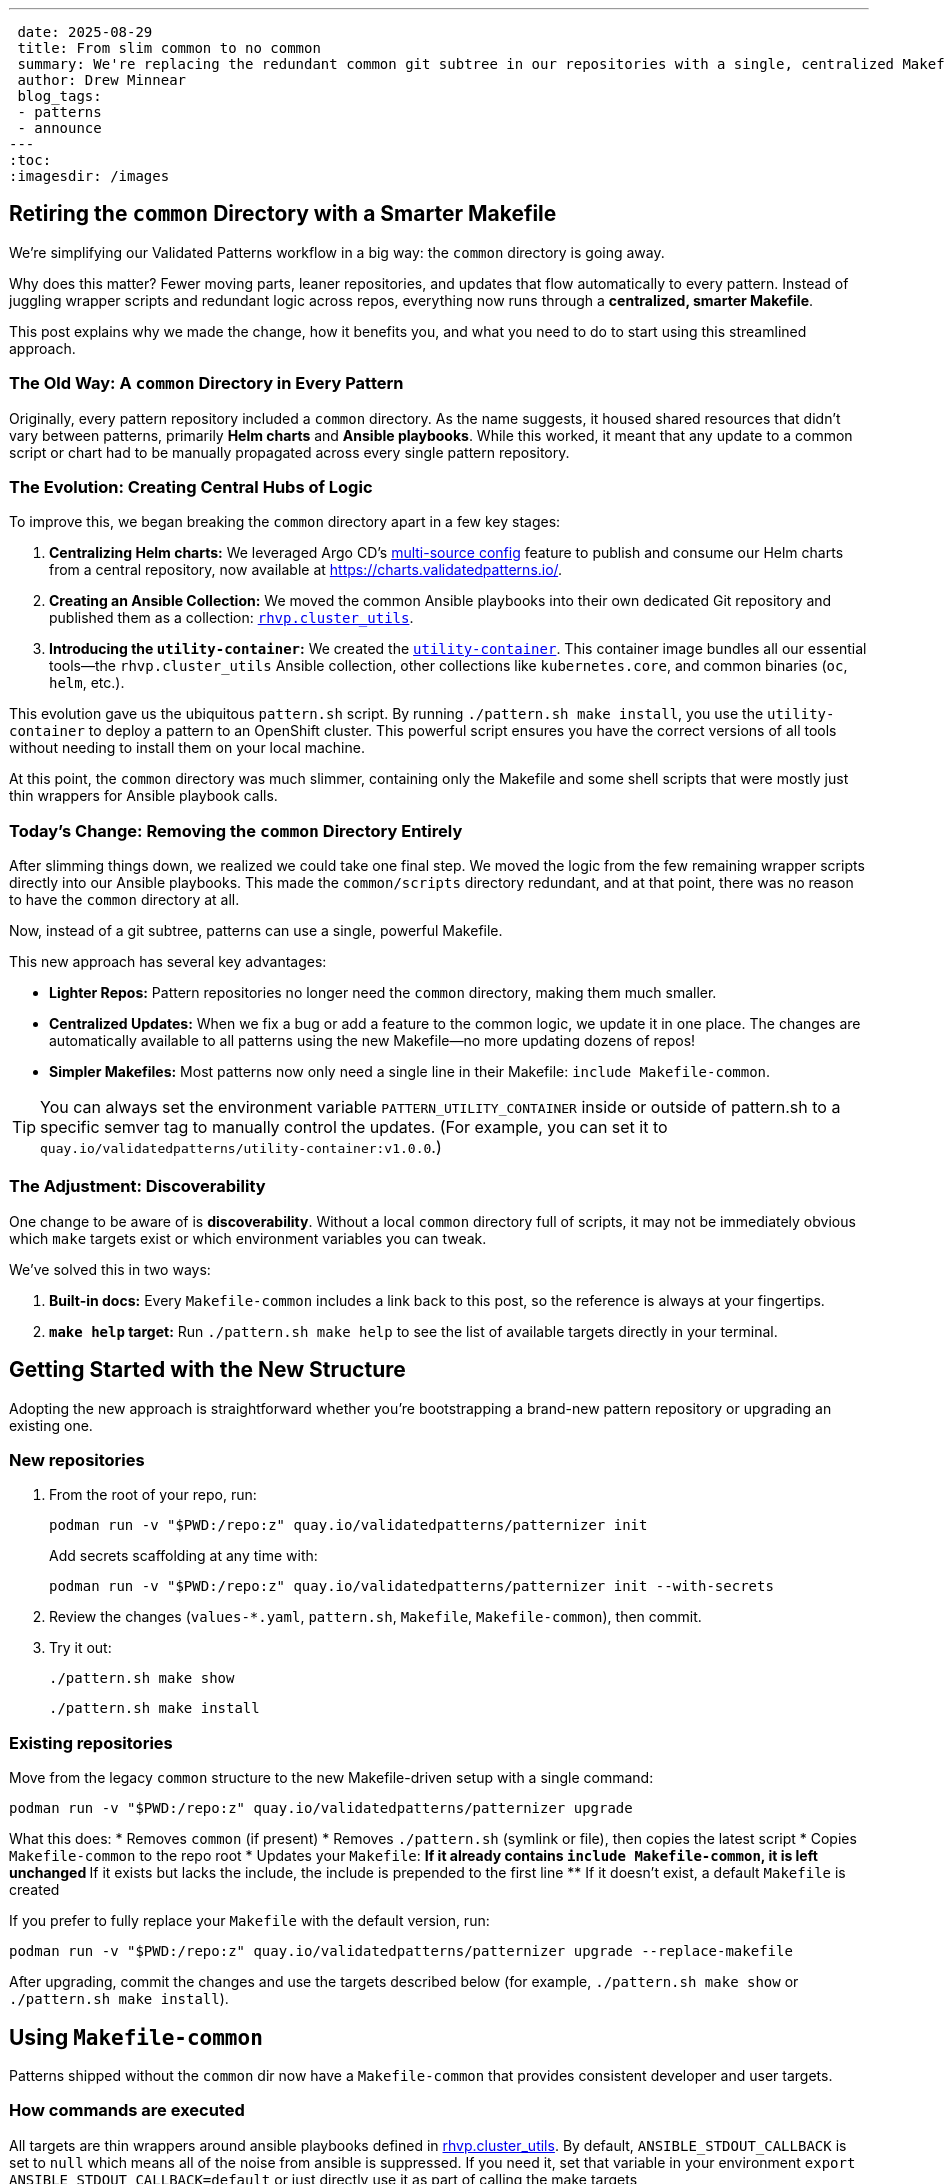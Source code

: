---
 date: 2025-08-29
 title: From slim common to no common
 summary: We're replacing the redundant common git subtree in our repositories with a single, centralized Makefile-common.
 author: Drew Minnear
 blog_tags:
 - patterns
 - announce
---
:toc:
:imagesdir: /images

== Retiring the `common` Directory with a Smarter Makefile

We're simplifying our Validated Patterns workflow in a big way: the `common` directory is going away.

Why does this matter? Fewer moving parts, leaner repositories, and updates that flow automatically to every pattern. Instead of juggling wrapper scripts and redundant logic across repos, everything now runs through a *centralized, smarter Makefile*.

This post explains why we made the change, how it benefits you, and what you need to do to start using this streamlined approach.

=== The Old Way: A `common` Directory in Every Pattern

Originally, every pattern repository included a `common` directory. As the name suggests, it housed shared resources that didn't vary between patterns, primarily *Helm charts* and *Ansible playbooks*. While this worked, it meant that any update to a common script or chart had to be manually propagated across every single pattern repository.

=== The Evolution: Creating Central Hubs of Logic

To improve this, we began breaking the `common` directory apart in a few key stages:

. *Centralizing Helm charts:* We leveraged Argo CD's link:https://argo-cd.readthedocs.io/en/stable/user-guide/multiple_sources/[multi-source config] feature to publish and consume our Helm charts from a central repository, now available at link:https://charts.validatedpatterns.io/[].
. *Creating an Ansible Collection:* We moved the common Ansible playbooks into their own dedicated Git repository and published them as a collection: link:https://github.com/validatedpatterns/rhvp.cluster_utils[`rhvp.cluster_utils`].
. *Introducing the `utility-container`:* We created the link:https://quay.io/repository/validatedpatterns/utility-container[`utility-container`]. This container image bundles all our essential tools—the `rhvp.cluster_utils` Ansible collection, other collections like `kubernetes.core`, and common binaries (`oc`, `helm`, etc.).

This evolution gave us the ubiquitous `pattern.sh` script. By running `./pattern.sh make install`, you use the `utility-container` to deploy a pattern to an OpenShift cluster. This powerful script ensures you have the correct versions of all tools without needing to install them on your local machine.

At this point, the `common` directory was much slimmer, containing only the Makefile and some shell scripts that were mostly just thin wrappers for Ansible playbook calls.

=== Today's Change: Removing the `common` Directory Entirely

After slimming things down, we realized we could take one final step. We moved the logic from the few remaining wrapper scripts directly into our Ansible playbooks. This made the `common/scripts` directory redundant, and at that point, there was no reason to have the `common` directory at all.

Now, instead of a git subtree, patterns can use a single, powerful Makefile.

This new approach has several key advantages:

* *Lighter Repos:* Pattern repositories no longer need the `common` directory, making them much smaller.
* *Centralized Updates:* When we fix a bug or add a feature to the common logic, we update it in one place. The changes are automatically available to all patterns using the new Makefile—no more updating dozens of repos!
* *Simpler Makefiles:* Most patterns now only need a single line in their Makefile: `include Makefile-common`.

TIP: You can always set the environment variable `PATTERN_UTILITY_CONTAINER` inside or outside of pattern.sh to a specific semver tag to manually control the updates. (For example, you can set it to `quay.io/validatedpatterns/utility-container:v1.0.0`.)

=== The Adjustment: Discoverability

One change to be aware of is *discoverability*. Without a local `common` directory full of scripts, it may not be immediately obvious which `make` targets exist or which environment variables you can tweak.

We've solved this in two ways:

. *Built-in docs:* Every `Makefile-common` includes a link back to this post, so the reference is always at your fingertips.
. *`make help` target:* Run `./pattern.sh make help` to see the list of available targets directly in your terminal.

== Getting Started with the New Structure

Adopting the new approach is straightforward whether you're bootstrapping a brand-new pattern repository or upgrading an existing one.

=== New repositories

. From the root of your repo, run:
+
[source,bash]
----
podman run -v "$PWD:/repo:z" quay.io/validatedpatterns/patternizer init
----
+
Add secrets scaffolding at any time with:
+
[source,bash]
----
podman run -v "$PWD:/repo:z" quay.io/validatedpatterns/patternizer init --with-secrets
----
. Review the changes (`values-*.yaml`, `pattern.sh`, `Makefile`, `Makefile-common`), then commit.
. Try it out:
+
[source,bash]
----
./pattern.sh make show
----
+
[source,bash]
----
./pattern.sh make install
----

=== Existing repositories

Move from the legacy `common` structure to the new Makefile-driven setup with a single command:

[source,bash]
----
podman run -v "$PWD:/repo:z" quay.io/validatedpatterns/patternizer upgrade
----

What this does:
* Removes `common` (if present)
* Removes `./pattern.sh` (symlink or file), then copies the latest script
* Copies `Makefile-common` to the repo root
* Updates your `Makefile`:
** If it already contains `include Makefile-common`, it is left unchanged
** If it exists but lacks the include, the include is prepended to the first line
** If it doesn't exist, a default `Makefile` is created

If you prefer to fully replace your `Makefile` with the default version, run:

[source,bash]
----
podman run -v "$PWD:/repo:z" quay.io/validatedpatterns/patternizer upgrade --replace-makefile
----

After upgrading, commit the changes and use the targets described below (for example, `./pattern.sh make show` or `./pattern.sh make install`).

== Using `Makefile-common`

Patterns shipped without the `common` dir now have a `Makefile-common` that provides consistent developer and user targets.

=== How commands are executed

All targets are thin wrappers around ansible playbooks defined in link:https://github.com/validatedpatterns/rhvp.cluster_utils[rhvp.cluster_utils]. By default, `ANSIBLE_STDOUT_CALLBACK` is set to `null` which means all of the noise from ansible is suppressed. If you need it, set that variable in your environment `export ANSIBLE_STDOUT_CALLBACK=default` or just directly use it as part of calling the make targets (`ANSIBLE_STDOUT_CALLBACK=default ./pattern.sh make <target>`).

When you are getting started with secrets it can be difficult to debug what may be wrong in your secret values files. To aid debugging, you could try running:

[source,bash]
----
ANSIBLE_STDOUT_CALLBACK=default EXTRA_PLAYBOOK_OPTS='-e hide_sensitive_output="false" -vvv' ./pattern.sh make load-secrets
----

IMPORTANT: *DO NOT* do this in CI environments as it will expose your secrets...Also, for auto-generated secrets they will be different each time you run that command.

=== Overriding variables

All pattern settings can be overridden in *two ways*:

. *Ansible variable*
+
Via the env var `EXTRA_PLAYBOOK_OPTS`, e.g.:
+
[source,bash]
----
EXTRA_PLAYBOOK_OPTS="-e target_branch=myfeature -e target_origin=upstream" ./pattern.sh make show
----
. *Environment variable*
+
[source,bash]
----
TARGET_BRANCH=myfeature TARGET_ORIGIN=upstream ./pattern.sh make show
----

*Precedence:*
`-e var=value` (CLI/inventory) → environment variables → defaults.

== Targets

[[make-show]]
=== `make show`

Renders the Helm template of the link:https://github.com/validatedpatterns/pattern-install-chart[pattern-install chart] to show the manifests that would be applied by <<make-install,`make install`>>.

WARNING: It does *not* render the namespaces, subscriptions, and projects managed by the Patterns Operator via the clustergroup-chart. It only shows:

* the Patterns Operator subscription and associated configmap
* the `Pattern` CR which enables installation of the pattern

==== Overrides

[cols="2,2,4,2"]
|===
| Ansible var | Environment var | Purpose | Default

| `pattern_dir`
| `PATTERN_DIR`
| Directory containing the pattern repo to be shown/installed
| current working directory

| `pattern_name`
| `PATTERN_NAME`
| Name for the Helm release / Pattern CR
| basename of `pattern_dir`

| `pattern_install_chart`
| `PATTERN_INSTALL_CHART`
| OCI URL for the install chart
| `oci://quay.io/validatedpatterns/pattern-install`

| `target_branch`
| `TARGET_BRANCH`
| Git branch used for the repo
| `git rev-parse --abbrev-ref HEAD`

| `target_origin`
| `TARGET_ORIGIN`
| Git remote for the branch
| `git config branch.<branch>.remote`

| `target_clustergroup`
| `TARGET_CLUSTERGROUP`
| Which clustergroup to install (if different from `main.clusterGroupName` in values-global.yaml)
| value of `main.clusterGroupName` in values-global.yaml

| `token_secret`
| `TOKEN_SECRET`
| Secret name for private repos (link:https://validatedpatterns.io/blog/2023-12-20-private-repos/[docs])
| empty

| `token_namespace`
| `TOKEN_NAMESPACE`
| Namespace of the secret
| empty

| `extra_helm_opts`
| `EXTRA_HELM_OPTS`
| Extra args to pass to `helm template`
| empty

| `uuid_file`
| `UUID_FILE`
| Path to a file containing a UUID used for analytics. Ensures team-internal deploys can be filtered from external ones. Users generally do not need to override this.
| `~/.config/validated-patterns/pattern-uuid` if exists, otherwise unset
|===

[[make-operator-deploy]]
=== `make operator-deploy`

Performs validations and applies the manifests rendered by <<make-show,`make show`>> to your cluster.

The <<make-install,`make install`>> target is usually preferred for new installs, since it also handles secret loading.
The primary use case for `operator-deploy` is updating an existing pattern to point to a different git repo, revision, or origin—without refreshing secrets.

==== Overrides

Same as <<make-show,`make show`>> plus:

[cols="2,2,4,1"]
|===
| Ansible var | Environment var | Purpose | Default

| `disable_validate_origin`
| `DISABLE_VALIDATE_ORIGIN`
| Whether git origin reachability should be validated
| false
|===

[[make-install]]
=== `make install`

Identical to <<make-operator-deploy,`make operator-deploy`>> up through applying the pattern manifests.
Afterward, if `global.secretLoader.disabled` is *not set* or is `false` in `values-global.yaml`, this target also runs <<make-load-secrets,`make load-secrets`>>.

* If your pattern doesn't use secrets, this is functionally identical to `operator-deploy`.
* If your pattern does use secrets, `install` ensures they are loaded into Vault in the cluster.

==== Overrides

Same as <<make-operator-deploy,`make operator-deploy`>>.

=== `make validate-prereq`

Validates prerequisites needed for installation:

* Confirms the `pattern_name` matches the value in `values-global.yaml`
* On host: checks for `python-kubernetes` and the `kubernetes.core` Ansible collection
* In container: ensures `.main.multiSourceConfig.enabled` is set to `true` in `values-global.yaml`

Typically run as part of `make install`/`make operator-deploy` but can be invoked manually.

=== `make validate-origin`

Ensures the pattern's git origin and branch are reachable.
Invoked automatically during install unless explicitly disabled, but can also be run standalone.

=== `make validate-cluster`

Ensures you are logged into an OpenShift cluster and that a storage class is available.
This prevents failed installs due to missing cluster prerequisites.
Invoked automatically during install but may be run manually for a quick sanity check.

[[make-load-secrets]]
=== `make load-secrets`

Loads secrets into Vault in the cluster if `global.secretLoader.disabled` is not set or is `false`.
Run automatically as part of <<make-install,`make install`>>, but can also be run independently if you need to reload secrets.

== Wrapping Up

By retiring the `common` directory, we've eliminated duplication and made every pattern repo smaller, simpler, and easier to maintain.

With a single, centralized Makefile:
* Updates flow automatically across all patterns
* Repositories stay lean and uncluttered
* Developers get a consistent, predictable experience

Ready to try it? Run:

[source,bash]
----
podman run -v "$PWD:/repo:z" quay.io/validatedpatterns/patternizer upgrade
----

and commit the changes. Your repo will instantly be on the new path.
